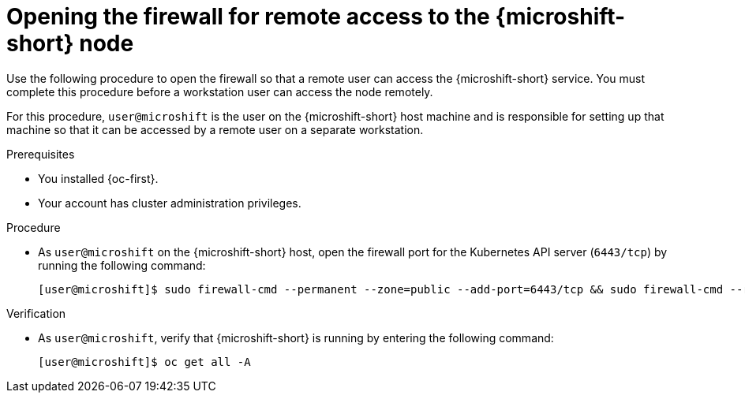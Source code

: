 // Module included in the following assemblies:
//
// microshift_install_rpm/microshift-install-rpm.adoc
// microshift_install_rpm_ostree/microshift-embed-in-rpm-ostree.adoc
// microshift_configuring/microshift-node-access-kubeconfig.adoc

:_mod-docs-content-type: PROCEDURE
[id="microshift-accessing-node-open-firewall_{context}"]
= Opening the firewall for remote access to the {microshift-short} node

Use the following procedure to open the firewall so that a remote user can access the {microshift-short} service. You must complete this procedure before a workstation user can access the node remotely.

For this procedure, `user@microshift` is the user on the {microshift-short} host machine and is responsible for setting up that machine so that it can be accessed by a remote user on a separate workstation.

.Prerequisites

* You installed {oc-first}.
* Your account has cluster administration privileges.

.Procedure

* As `user@microshift` on the {microshift-short} host, open the firewall port for the Kubernetes API server (`6443/tcp`) by running the following command:
+
[source,terminal]
----
[user@microshift]$ sudo firewall-cmd --permanent --zone=public --add-port=6443/tcp && sudo firewall-cmd --reload
----

.Verification

* As `user@microshift`, verify that {microshift-short} is running by entering the following command:
+
[source,terminal]
----
[user@microshift]$ oc get all -A
----
